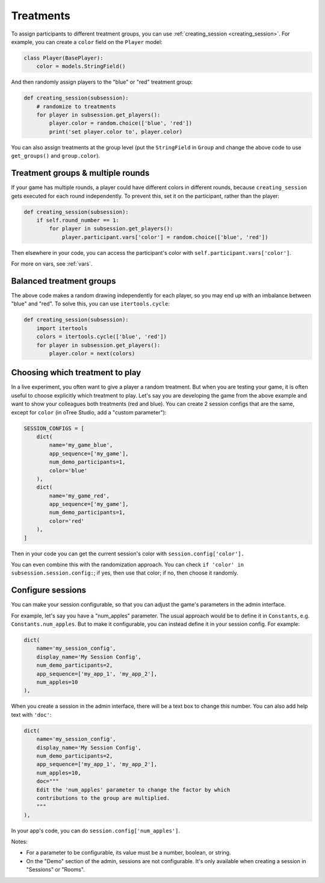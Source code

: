 .. _treatments:

Treatments
==========

To assign participants to different treatment groups, you
can use :ref:`creating_session <creating_session>`.
For example, you can create a ``color`` field on the ``Player`` model:

.. code-block:: python

    class Player(BasePlayer):
        color = models.StringField()

And then randomly assign players to the "blue" or "red" treatment group:

.. code-block:: python

    def creating_session(subsession):
        # randomize to treatments
        for player in subsession.get_players():
            player.color = random.choice(['blue', 'red'])
            print('set player.color to', player.color)

You can also assign treatments at the group level (put the ``StringField``
in ``Group`` and change the above code to use ``get_groups()`` and ``group.color``).

Treatment groups & multiple rounds
----------------------------------

If your game has multiple rounds, a player could have different colors in different rounds,
because ``creating_session`` gets executed for each round independently.
To prevent this, set it on the participant, rather than the player:

.. code-block:: python

    def creating_session(subsession):
        if self.round_number == 1:
            for player in subsession.get_players():
                player.participant.vars['color'] = random.choice(['blue', 'red'])

Then elsewhere in your code, you can access the participant's color with
``self.participant.vars['color']``.

For more on vars, see :ref:`vars`.

Balanced treatment groups
-------------------------

The above code makes a random drawing independently for each player,
so you may end up with an imbalance between "blue" and "red".
To solve this, you can use ``itertools.cycle``:

.. code-block:: python

    def creating_session(subsession):
        import itertools
        colors = itertools.cycle(['blue', 'red'])
        for player in subsession.get_players():
            player.color = next(colors)


.. _session_config_treatments:

Choosing which treatment to play
--------------------------------

In a live experiment, you often want to give a player a random treatment.
But when you are testing your game, it is often useful to choose explicitly which treatment to play.
Let's say you are developing the game from the above example and want to show your
colleagues both treatments (red and blue). You can create 2 session
configs that are the same,
except for ``color`` (in oTree Studio, add a "custom parameter"):

.. code-block:: python

    SESSION_CONFIGS = [
        dict(
            name='my_game_blue',
            app_sequence=['my_game'],
            num_demo_participants=1,
            color='blue'
        ),
        dict(
            name='my_game_red',
            app_sequence=['my_game'],
            num_demo_participants=1,
            color='red'
        ),
    ]

Then in your code you can get the current session's color with ``session.config['color'].``

You can even combine this with the randomization approach. You can check
``if 'color' in subsession.session.config:``; if yes, then use that color; if no,
then choose it randomly.

.. _edit_config:

Configure sessions
------------------

You can make your session configurable,
so that you can adjust the game's parameters in the admin interface.

.. image:: _static/admin/edit-config.png
    :align: center

For example, let's say you have a "num_apples" parameter.
The usual approach would be to define it in ``Constants``,
e.g. ``Constants.num_apples``.
But to make it configurable, you can instead define it in your session config.
For example:

.. code-block:: python

    dict(
        name='my_session_config',
        display_name='My Session Config',
        num_demo_participants=2,
        app_sequence=['my_app_1', 'my_app_2'],
        num_apples=10
    ),

When you create a session in the admin interface, there will be a text box to change this number.
You can also add help text with ``'doc'``:

.. code-block:: python

    dict(
        name='my_session_config',
        display_name='My Session Config',
        num_demo_participants=2,
        app_sequence=['my_app_1', 'my_app_2'],
        num_apples=10,
        doc="""
        Edit the 'num_apples' parameter to change the factor by which
        contributions to the group are multiplied.
        """
    ),

In your app's code, you can do ``session.config['num_apples']``.

Notes:

-   For a parameter to be configurable, its value must be a number, boolean, or string.
-   On the "Demo" section of the admin, sessions are not configurable.
    It's only available when creating a session in "Sessions" or "Rooms".
